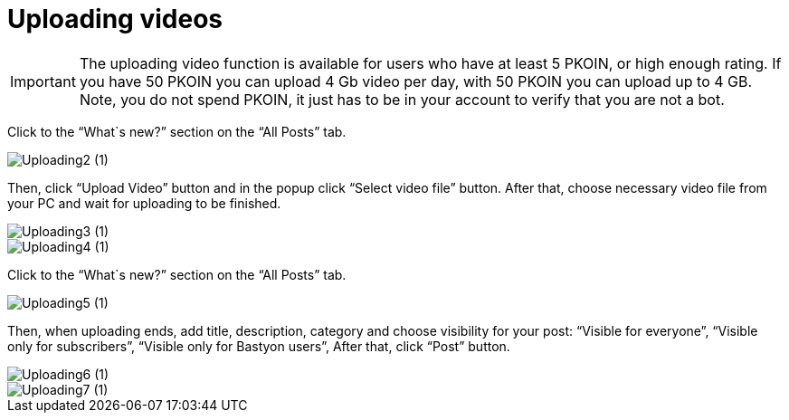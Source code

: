 = Uploading videos

IMPORTANT: The uploading video function is available for users who have at least 5 PKOIN, or high enough rating. If you have 50 PKOIN you can upload 4 Gb video per day, with 50 PKOIN you can upload up to 4 GB. Note, you do not spend PKOIN, it just has to be in your account to verify that you are not a bot.

Click to the “What`s new?” section on the “All Posts” tab.

image::basics/Uploading2 (1).jpg[align="center"]

Then, click “Upload Video” button and in the popup click “Select video file” button. After that, choose necessary video file from your PC and wait for uploading to be finished.



image::basics/Uploading3 (1).jpg[align="center"]

image::basics/Uploading4 (1).jpg[align="center"]

Click to the “What`s new?” section on the “All Posts” tab.


image::basics/Uploading5 (1).jpg[align="center"]


Then, when uploading ends, add title, description, category and choose visibility for your post:
“Visible for everyone”, 
“Visible only for subscribers”,
“Visible only for Bastyon users”,
After that, click “Post” button.


image::basics/Uploading6 (1).jpg[align="center"]


image::basics/Uploading7 (1).jpg[align="center"]







